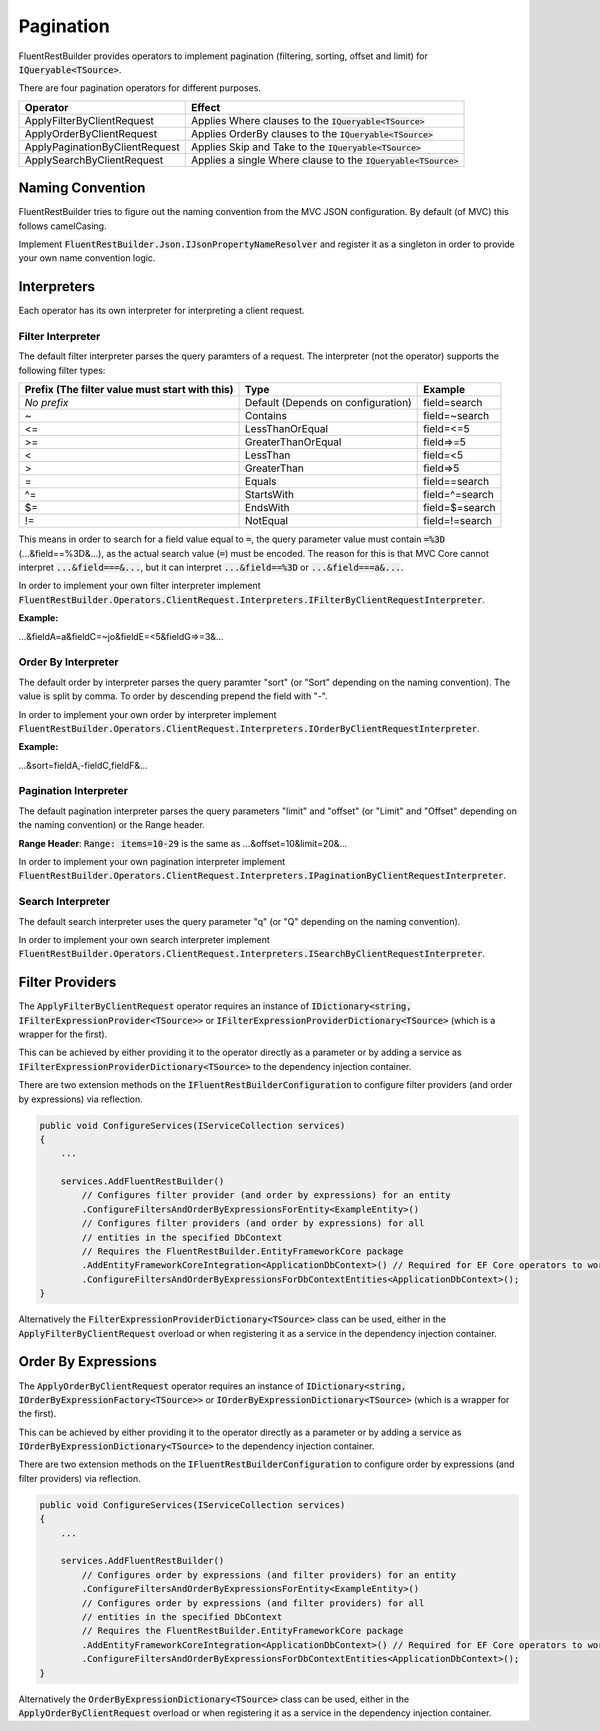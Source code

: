 Pagination
==========

FluentRestBuilder provides operators to implement pagination (filtering, sorting, offset and limit)
for :code:`IQueryable<TSource>`.

There are four pagination operators for different purposes.

=============================== ==================================================================
Operator                        Effect
=============================== ==================================================================
ApplyFilterByClientRequest      Applies Where clauses to the :code:`IQueryable<TSource>`
ApplyOrderByClientRequest       Applies OrderBy clauses to the :code:`IQueryable<TSource>`
ApplyPaginationByClientRequest  Applies Skip and Take to the :code:`IQueryable<TSource>`
ApplySearchByClientRequest      Applies a single Where clause to the :code:`IQueryable<TSource>`
=============================== ==================================================================


Naming Convention
-----------------

FluentRestBuilder tries to figure out the naming convention from the MVC JSON configuration.
By default (of MVC) this follows camelCasing.

Implement :code:`FluentRestBuilder.Json.IJsonPropertyNameResolver` and register it as a singleton
in order to provide your own name convention logic.

Interpreters
------------

Each operator has its own interpreter for interpreting a client request.


Filter Interpreter
~~~~~~~~~~~~~~~~~~

The default filter interpreter parses the query paramters of a request.
The interpreter (not the operator) supports the following filter types:

============================================== =================================== ===============
Prefix (The filter value must start with this) Type                                Example
============================================== =================================== ===============
*No prefix*                                    Default (Depends on configuration)  field=search
~                                              Contains                            field=~search
<=                                             LessThanOrEqual                     field=<=5
>=                                             GreaterThanOrEqual                  field=>=5
<                                              LessThan                            field=<5
>                                              GreaterThan                         field=>5
=                                              Equals                              field==search
^=                                             StartsWith                          field=^=search
$=                                             EndsWith                            field=$=search
!=                                             NotEqual                            field=!=search
============================================== =================================== ===============

This means in order to search for a field value equal to :code:`=`,
the query parameter value must contain :code:`=%3D` (...&field==%3D&...),
as the actual search value (:code:`=`) must be encoded. The reason for this
is that MVC Core cannot interpret :code:`...&field===&...`, but it can
interpret :code:`...&field==%3D` or :code:`...&field===a&...`.

In order to implement your own filter interpreter implement
:code:`FluentRestBuilder.Operators.ClientRequest.Interpreters.IFilterByClientRequestInterpreter`.

**Example:**

...&fieldA=a&fieldC=~jo&fieldE=<5&fieldG=>=3&...


Order By Interpreter
~~~~~~~~~~~~~~~~~~~~

The default order by interpreter parses the query paramter "sort"
(or "Sort" depending on the naming convention).
The value is split by comma.
To order by descending prepend the field with "-".

In order to implement your own order by interpreter implement
:code:`FluentRestBuilder.Operators.ClientRequest.Interpreters.IOrderByClientRequestInterpreter`.

**Example:**

...&sort=fieldA,-fieldC,fieldF&...


Pagination Interpreter
~~~~~~~~~~~~~~~~~~~~~~

The default pagination interpreter parses the query parameters "limit" and "offset"
(or "Limit" and "Offset" depending on the naming convention) or the Range header.

**Range Header**:
:code:`Range: items=10-29` is the same as ...&offset=10&limit=20&...

In order to implement your own pagination interpreter implement
:code:`FluentRestBuilder.Operators.ClientRequest.Interpreters.IPaginationByClientRequestInterpreter`.


Search Interpreter
~~~~~~~~~~~~~~~~~~

The default search interpreter uses the query parameter "q"
(or "Q" depending on the naming convention).

In order to implement your own search interpreter implement
:code:`FluentRestBuilder.Operators.ClientRequest.Interpreters.ISearchByClientRequestInterpreter`.


Filter Providers
----------------

The :code:`ApplyFilterByClientRequest` operator requires an instance of
:code:`IDictionary<string, IFilterExpressionProvider<TSource>>` or
:code:`IFilterExpressionProviderDictionary<TSource>` (which is a wrapper for the first).

This can be achieved by either providing it to the operator directly as a parameter or
by adding a service as :code:`IFilterExpressionProviderDictionary<TSource>` to the
dependency injection container.

There are two extension methods on the :code:`IFluentRestBuilderConfiguration` to 
configure filter providers (and order by expressions) via reflection.

.. sourcecode:: csharp

    public void ConfigureServices(IServiceCollection services)
    {
        ...

        services.AddFluentRestBuilder()
            // Configures filter provider (and order by expressions) for an entity
            .ConfigureFiltersAndOrderByExpressionsForEntity<ExampleEntity>()
            // Configures filter providers (and order by expressions) for all
            // entities in the specified DbContext
            // Requires the FluentRestBuilder.EntityFrameworkCore package
            .AddEntityFrameworkCoreIntegration<ApplicationDbContext>() // Required for EF Core operators to work
            .ConfigureFiltersAndOrderByExpressionsForDbContextEntities<ApplicationDbContext>();
    }


Alternatively the :code:`FilterExpressionProviderDictionary<TSource>` class can be used,
either in the :code:`ApplyFilterByClientRequest` overload or when registering it as
a service in the dependency injection container.


Order By Expressions
--------------------

The :code:`ApplyOrderByClientRequest` operator requires an instance of
:code:`IDictionary<string, IOrderByExpressionFactory<TSource>>` or
:code:`IOrderByExpressionDictionary<TSource>` (which is a wrapper for the first).

This can be achieved by either providing it to the operator directly as a parameter or
by adding a service as :code:`IOrderByExpressionDictionary<TSource>` to the
dependency injection container.

There are two extension methods on the :code:`IFluentRestBuilderConfiguration` to 
configure order by expressions (and filter providers) via reflection.

.. sourcecode:: csharp

    public void ConfigureServices(IServiceCollection services)
    {
        ...

        services.AddFluentRestBuilder()
            // Configures order by expressions (and filter providers) for an entity
            .ConfigureFiltersAndOrderByExpressionsForEntity<ExampleEntity>()
            // Configures order by expressions (and filter providers) for all
            // entities in the specified DbContext
            // Requires the FluentRestBuilder.EntityFrameworkCore package
            .AddEntityFrameworkCoreIntegration<ApplicationDbContext>() // Required for EF Core operators to work
            .ConfigureFiltersAndOrderByExpressionsForDbContextEntities<ApplicationDbContext>();
    }


Alternatively the :code:`OrderByExpressionDictionary<TSource>` class can be used,
either in the :code:`ApplyOrderByClientRequest` overload or when registering it as
a service in the dependency injection container.

